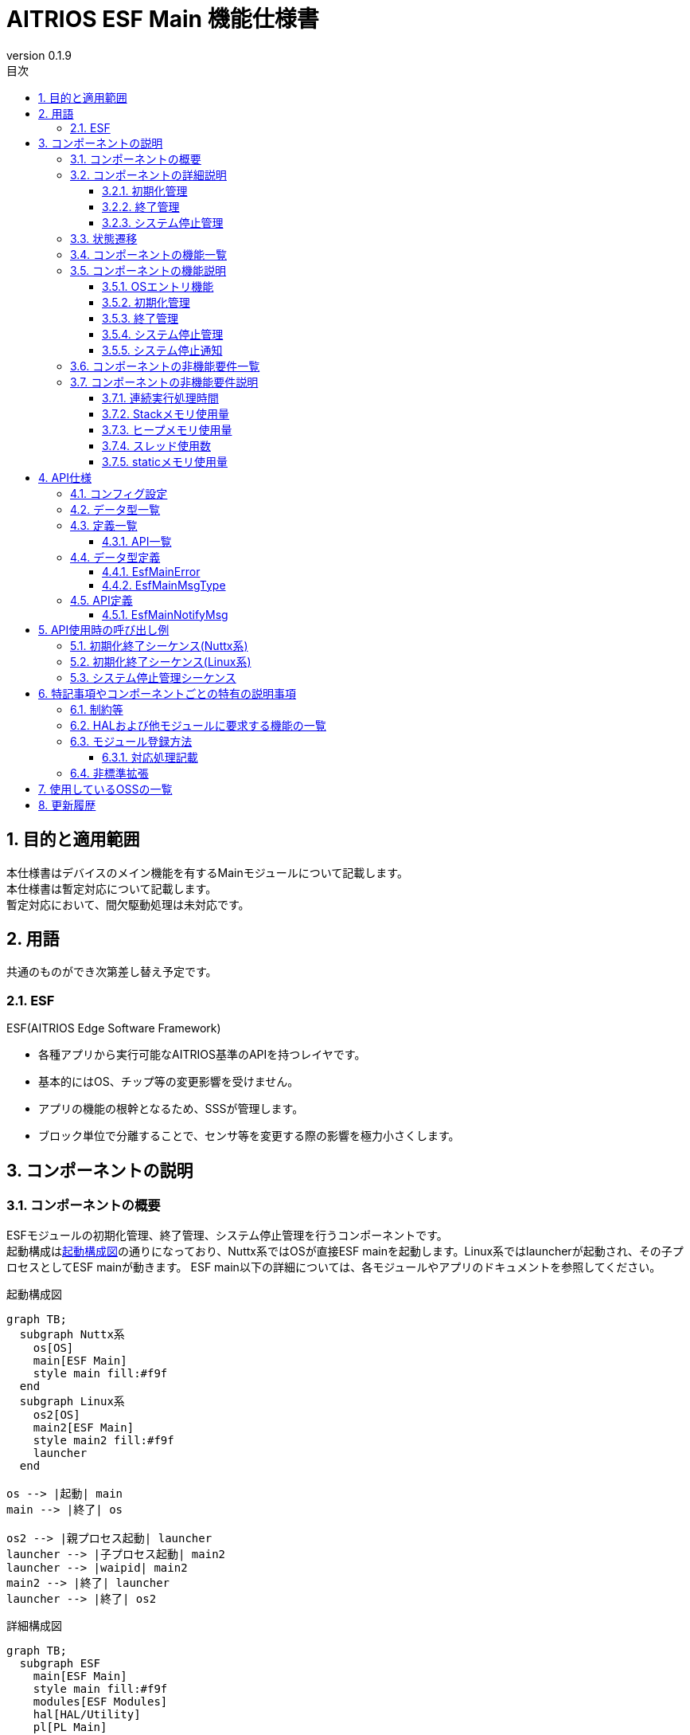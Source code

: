 = AITRIOS ESF Main 機能仕様書
:sectnums:
:sectnumlevels: 3
:chapter-label:
:revnumber: 0.1.9
:toc: left
:toc-title: 目次
:toclevels: 3
:lang: ja
:xrefstyle: short
:figure-caption: Figure
:table-caption: Table
:section-refsig:
:experimental:
ifdef::env-github[:mermaid_block: source,mermaid,subs="attributes"]
ifndef::env-github[:mermaid_block: mermaid,subs="attributes"]
ifdef::env-github,env-vscode[:mermaid_break: break]
ifndef::env-github,env-vscode[:mermaid_break: opt]
ifdef::env-github,env-vscode[:mermaid_critical: critical]
ifndef::env-github,env-vscode[:mermaid_critical: opt]
ifdef::env-github[:mermaid_br: pass:p[&lt;br&gt;]]
ifndef::env-github[:mermaid_br: pass:p[<br>]]

== 目的と適用範囲

本仕様書はデバイスのメイン機能を有するMainモジュールについて記載します。 +
本仕様書は暫定対応について記載します。 +
暫定対応において、間欠駆動処理は未対応です。

<<<

== 用語 
共通のものができ次第差し替え予定です。 +

=== ESF
ESF(AITRIOS Edge Software Framework) +

* 各種アプリから実行可能なAITRIOS基準のAPIを持つレイヤです。
* 基本的にはOS、チップ等の変更影響を受けません。
* アプリの機能の根幹となるため、SSSが管理します。
* ブロック単位で分離することで、センサ等を変更する際の影響を極力小さくします。

<<<

== コンポーネントの説明
=== コンポーネントの概要

ESFモジュールの初期化管理、終了管理、システム停止管理を行うコンポーネントです。 +
起動構成は<<#_FigureOverview>>の通りになっており、Nuttx系ではOSが直接ESF mainを起動します。Linux系ではlauncherが起動され、その子プロセスとしてESF mainが動きます。
ESF main以下の詳細については、各モジュールやアプリのドキュメントを参照してください。

[#_FigureOverview]
.起動構成図
[{mermaid_block}]
....
graph TB;
  subgraph Nuttx系
    os[OS]
    main[ESF Main]
    style main fill:#f9f
  end
  subgraph Linux系
    os2[OS]
    main2[ESF Main]
    style main2 fill:#f9f
    launcher
  end

os --> |起動| main
main --> |終了| os

os2 --> |親プロセス起動| launcher
launcher --> |子プロセス起動| main2
launcher --> |waipid| main2
main2 --> |終了| launcher
launcher --> |終了| os2
....

[#_FigureDetail]
.詳細構成図
[{mermaid_block}]
....
graph TB;
  subgraph ESF
    main[ESF Main]
    style main fill:#f9f
    modules[ESF Modules]
    hal[HAL/Utility]
    pl[PL Main]
  end
  evp_runtime[EVP Runtime等]

os --> |起動/終了（Linux系）| launcher
launcher --> |起動/終了| main
os --> |起動/終了（Nuttx系）| main
main --> |初期化/終了| hal
main --> |メッセージ送受信| hal
main --> |"初期化/終了{mermaid_br}システム停止{mermaid_br}(再起動/シャットダウン/ファクトリーリセット)"| modules
main --> |"初期化/終了{mermaid_br}システム停止{mermaid_br}(再起動/シャットダウン/ファクトリーリセット)"| evp_runtime
main --> |"デバイス依存の初期化/終了{mermaid_br}Downgrade"| pl
modules --> |システム停止通知| main
....

<<<

=== コンポーネントの詳細説明
==== 初期化管理
ESFモジュールの初期化管理機能を提供します。 +
各モジュール・アプリ・HAL等が記載した初期化処理を実行し、Led Managerへ状態設定をします。
詳細図を<<#_FigureDetailBoot>>に示します。
[#_FigureDetailBoot]
.ESFモジュール初期化詳細図
[{mermaid_block}]
....
graph TB;
  os[OS]
  subgraph ESF
    hal[HAL/Utility]
    style main fill:#f9f
    subgraph main
      event[システム停止管理]
      msg[システム停止通知]
      main_entry[メイン]
      boot[初期化管理]
      finish[終了管理]
    end
    modules[Modules]
    pl[PL Main]
  end
  evp_runtime[EVP Runtime等]

os --> |起動（Nuttx系）| main_entry
os --> |起動（Linux系）| launcher
launcher --> |起動| main_entry
main_entry --> |初期化処理| boot
boot --> |初期化処理| hal
boot --> |"初期化処理 (ユーザ記載)"| hal
boot --> |"初期化処理 (ユーザ記載){mermaid_br}状態設定(LedManager)"| modules
boot --> |"初期化処理 (ユーザ記載)"| evp_runtime
boot --> |初期化処理| pl
....

==== 終了管理
ESFモジュールの終了管理機能を提供します。 +
各モジュール・アプリ・HAL等が記載した終了処理を実行します。 +
詳細図を<<#_FigureDetailFinish>>に示します。
[#_FigureDetailFinish]
.ESFモジュール終了詳細図
[{mermaid_block}]
....
graph TB;
  os[OS]
  subgraph ESF
    hal[HAL/Utility]
    style main fill:#f9f
    subgraph main
      event[システム停止管理]
      msg[システム停止通知]
      main_entry[メイン]
      boot[初期化管理]
      finish[終了管理]
    end
    modules[Modules]
    pl[PL Main]
  end
  evp_runtime[EVP Runtime等]

os --> |終了シグナル（Nuttx系）| main_entry
os --> |終了シグナル（Linux系）| launcher
launcher --> |終了シグナル| main_entry
main_entry --> |終了処理| finish
finish --> |終了処理| hal
finish --> |"終了処理 (ユーザ記載)"| hal
finish --> |"終了処理 (ユーザ記載)"| modules
finish --> |"終了処理 (ユーザ記載)"| evp_runtime
finish --> |終了処理| pl
....

==== システム停止管理
システム再起動、シャットダウン、ファクトリーリセット処理を行います。 +
各モジュール・アプリ・HALが記載した処理を実行した後、システムの再起動もしくはシャットダウンを行います。 +
また、メインに対するシステム停止契機を通知するシステム停止通知機能を提供します。 +
詳細図を<<#_FigureDetailEvent>>に示します。

[#_FigureDetailEvent]
.システム停止管理詳細図
[{mermaid_block}]
....
graph TB;
  subgraph ESF
    subgraph utility
      hal_msg[UtilityMsg]
    end
    style main fill:#f9f
    subgraph main
      event[システム停止管理]
      msg[システム停止通知]
    end
    modules[Modules]
  end
  evp_runtime[EVP Runtime]
  app[App]

modules --> |メッセージ送信| msg
msg --> |メッセージ送信| hal_msg
event --> |メッセージ受信| msg
msg --> |メッセージ受信| hal_msg
event --> |"システム停止処理 (ユーザ記載)"| modules
event --> |"システム停止処理 (ユーザ記載)"| utility
event --> |"システム停止処理 (ユーザ記載)"| evp_runtime
event --> |"システム停止処理 (ユーザ記載)"| app
....

<<<

=== 状態遷移
Mainの取り得る状態を<<#_TableStates>>に示します。 +
また、各APIでエラーが発生した場合には状態遷移は起こりません。 +

[#_TableStates]
.初期化状態一覧
[width="100%", cols="20%,80%",options="header"]
|===
|状態 |説明 

|UNINIT
|未初期化の状態です。起動処理以外の機能を利用できません。

|INIT
|初期化済みの状態です。

|===


[#_FigureStateTransition]
.状態遷移図
[{mermaid_block}]
----
stateDiagram-v2
    [*] --> UNINIT
    UNINIT --> INIT : 初期化
    INIT --> UNINIT : 終了
    INIT --> INIT : システム停止管理{mermaid_br}システム停止通知
----

各状態での処理実行可否と状態遷移先を<<#_TableStateTransition, 状態遷移表>>に示します。 +
表中の状態名は、処理完了後の遷移先状態を示し、すなわち処理実行可能であることを示します。 +
×は受け付け不可を示し、ここでの処理実行API呼び出しは``**kEsfMainErrorInternal**``エラーを返し状態遷移は起きません。 +
エラーの詳細は <<#_DataType_EsfMainError>>を参照してください。 

[#_TableStateTransition]
.状態遷移表
[width="100%", cols="10%,30%,20%,20%"]
|===
2.2+| 2+|状態 
|UNINIT |INIT
.5+|処理

|初期化
|INIT
|×

|終了
|×
|UNINIT

|システム停止管理、システム停止通知
|×
|INIT

|===


<<<

=== コンポーネントの機能一覧
<<#_TableFunction>>に機能の一覧を示します。

[#_TableFunction]
.機能一覧
[width="100%", cols="30%,55%,15%",options="header"]
|===
|機能名 |概要  |節番号

|OSエントリ機能
|OSからの起動・終了要求対応処理を行います。 +
|<<#_Function0>>

|初期化管理
|システムの初期化処理を行います。 +
|<<#_Function1>>

|終了管理
|システムの終了処理を行います。 +
|<<#_Function2>>

|システム停止管理
|システム再起動、シャットダウン、ファクトリーリセット処理を行います。 +
|<<#_Function3>>

|システム停止通知
|システム停止管理への実行契機通知機能を提供します。 +
|<<#_Function4>>

|===


<<<

=== コンポーネントの機能説明
[#_Function0]
==== OSエントリ機能
* 機能概要 +
    OSからの起動・終了要求対応処理を行います。 +

* 前提条件 +
    前提条件はありません。

* 機能詳細
    ** 起動 +
    OSから起動され、内部リソース初期化後に<<#_Function1, 初期化管理>>、<<#_Function3, システム停止管理>>を使用してMain処理を行います。
    Linux系の場合、launcherプロセスが最初に起動し、ESF_mainはlauncherの子プロセスとして動きます。
    ** 終了 +
    OSからのシグナル受信を契機に<<#_Function2, 終了管理>>を使用して各モジュールの終了を行います。 +
    その後内部リソースを解放し、プロセスを終了します。

* エラー時の挙動、復帰方法 +
    プロセスを終了します。 +
    プロセスもしくはシステムの再起動を実施してください。

[#_Function1]
==== 初期化管理
* 機能概要 +
    ESFモジュールの初期化管理を行います。 +
    モジュール追加時は<<#_ModuleRegistration, モジュール登録方法>>を参照し、初期化処理の記載を行ってください。 +

* 前提条件 +
    前提条件はありません。

* 機能詳細
    ** ESFMainの初期化を実施します。 +
      内部状態を初期化し、必要なリソースを確保します。 +
      HALおよびUtilityMsgを初期化します。 +
    ** 各モジュールが記載した初期化処理を実施します。 +
    ** Led Managerへ状態設定をします。

* エラー時の挙動、復帰方法 +
    システムは起動できません。 +
    システムの再起動を実施してください。

[#_Function2]
==== 終了管理
* 機能概要 +
    ESFモジュールの終了管理機能を提供します。 +
    モジュール追加時は<<#_ModuleRegistration, モジュール登録方法>>を参照し、終了処理の記載を行ってください。 +

* 前提条件 +
    初期化実施済みであること。 +

* 機能詳細
    ** 各モジュールが記載した終了処理を実施します。 +
    ** ESFMainの終了処理を実施します。 +
      内部状態をクリアし、確保したリソースを解放します。 +
      HALおよびUtilityMsgを終了します。

* エラー時の挙動、復帰方法 +
    正常に終了できません。 +
    システムの再起動を実施してください。

[#_Function3]
==== システム停止管理
* 機能概要 +
    システム再起動、シャットダウン、ファクトリーリセット処理を行います。 +
    システム再起動、シャットダウン、ファクトリーリセット時に<<#_Function2, 終了管理>>以外に処理を行う必要があるモジュールは<<#_ModuleRegistration, モジュール登録方法>>を参照し、対応処理の記載を行ってください。 +

* 前提条件 +
    初期化実施済みであること。 +

* 機能詳細
    ** 各モジュールが記載した対応処理を実施します。 +
    ** <<#_Function2, 終了管理>>を使用して、各モジュールの終了関数を順次呼び出します。 +
    ** PowerManagerを使用し、システム再起動もしくはシャットダウンを行います。 +

* エラー時の挙動、復帰方法 +
    システム停止処理に失敗しました。 +
    システムの再起動を実施してください。

[#_Function4]
==== システム停止通知
* 機能概要 +
  システム停止管理への実行契機通知機能を提供します。 +

* 前提条件 +
    起動処理実施済みであること。 +

* 機能詳細
    ** ``**EsfMainNotifyMsg**``を呼び出すことで、システム停止管理への実行契機通知を行います。

** エラー時の挙動、復帰方法に関しては各API詳細説明にて記載しているため、そちらを参照ください。<<#EsfMainNotifyMsg>>

<<<

=== コンポーネントの非機能要件一覧

<<#_TableNonFunction>>に非機能要件の一覧を示します。

目標とするパフォーマンス、メモリ使用量について目安を記載します。

[#_TableNonFunction]
.非機能要件一覧
[width="100%", cols="20%,10%,50%,10%",options="header"]
|===
|機能名 |数値 |概要 |節番号
|連続実行処理時間
|10msec
|最大かかる処理時間です。
|<<#_NonFunction1>>

|Stackメモリ使用量
|320byte
|最大で使用するStackメモリサイズを示します。
|<<#_NonFunction2>>

|ヒープメモリ使用量
|4byte
|最大で使用するヒープメモリサイズを示します。
|<<#_NonFunction3>>

|スレッド使用数
|0
|使用するスレッド数を示します。
|<<#_NonFunction4>>

|staticメモリ使用
|64byte
|最大で使用するstaticメモリサイズを示します。
|<<#_NonFunction5>>
|===

<<<

=== コンポーネントの非機能要件説明
[#_NonFunction1]
==== 連続実行処理時間
排他制御・外部API待ち時間を除いて 10msec
[#_NonFunction2]
==== Stackメモリ使用量
320byte
[#_NonFunction3]
==== ヒープメモリ使用量
4byte
[#_NonFunction4]
==== スレッド使用数
スレッドを使用しません。
[#_NonFunction5]
==== staticメモリ使用量
64byte

<<<

== API仕様

=== コンフィグ設定
[#_TableConfig]
.コンフィグ設定
[width="100%", cols="30%,20%,50%",options="header"]
|===
|コンフィグ名 |デフォルト値 |概要 
|EXTERNAL_MAIN_LOCKTIME_MS
|1000
|排他制御最大待ち時間（ms）です。

|EXTERNAL_MAIN_OSAL_MSG_WAITTIME_MS
|100
|UtilityMsgRecv受信待ち時間（ms）です。

|EXTERNAL_MAIN_APP_MEM_DIV_NUM
|1
|EsfMemoryManagerInitializeに設定するAppMemoryの分割数です。

|EXTERNAL_MAIN_SYSTEMAPP_STUB
|n
|System App stub module の有効無効定義です。

|EXTERNAL_MAIN_ENABLE_SENSOR_MAIN_STUB
|n
|EsfSensor stub の有効無効定義です。

|EXTERNAL_MAIN_WAIT_SYSTEM_APP_TERM_TIME
|3000000
|System App の終了待機時間 (usec) です。 +
(*) waitpidを使用すると無応答となる可能性があるため、usleepで終了待ち受けを実施。

|EXTERNAL_MAIN_FIRMWARE_MANAGER_STUB
|n
|FirmwareManager stub の有効無効定義です。

|EXTERNAL_MAIN_ENABLE_LOG
|y
|ログ制御APIの有効無効です。 +
nの場合は標準出力にログ出力します。

|===


=== データ型一覧
<<#_TableDataType>>にデータ型の一覧を示します。

[#_TableDataType]
.データ型一覧
[width="100%", cols="30%,55%,15%",options="header"]
|===
|データ型名 |概要  |節番号

|EsfMainError
|APIの実行結果を定義する列挙型です。
|<<#_DataType_EsfMainError>>

|EsfMainMsgType
|システム停止通知種別を定義する列挙型です。
|<<#_DataType_EsfMainMsgType>>

|===


=== 定義一覧
==== API一覧
<<#_TableAPI>>にAPIの一覧を示します。

[#_TableAPI]
.API一覧
[width="100%", cols="20%,50%,20%",options="header"]
|===
|API名 |概要 |節番号
|EsfMainNotifyMsg
|システム停止通知処理を行います。 +
システム停止管理に対し、指定された処理の開始契機を通知します。
|<<#EsfMainNotifyMsg>>

|===

<<<

=== データ型定義
[#_DataType_EsfMainError]
==== EsfMainError
APIの実行結果を定義する列挙型です。

* *書式* 

[source, C]
....
typedef enum EsfMainError {
    kEsfMainOk,
    kEsfMainErrorInvalidArgument,
    kEsfMainErrorResourceExhausted,
    kEsfMainErrorInternal,
    kEsfMainErrorUninitialize,
    kEsfMainErrorExternal,
    kEsfMainErrorTimeout,
    kEsfMainErrorNotSupport,
} EsfMainError;
....

* *値* 

[#_Table_EsfMainError]
.EsfMainErrorの値の説明
[width="100%", cols="30%,70%",options="header"]
|===
|メンバ名  |説明

|kEsfMainOk
|成功です。

|kEsfMainErrorInvalidArgument
|引数が正しくありません。

|kEsfMainErrorResourceExhausted
|メモリが不足しています。

|kEsfMainErrorInternal
|内部処理に失敗しました。

|kEsfMainErrorUninitialize
|未初期化状態です。

|kEsfMainErrorExternal
|外部API実行エラーです。

|kEsfMainErrorTimeout
|タイムアウトが発生しました。

|kEsfMainErrorNotSupport
|未サポートです。

|===

[#_DataType_EsfMainMsgType]
==== EsfMainMsgType
システム停止通知種別を定義する列挙型です。

* *書式*

[source, C]
....
typedef enum EsfMainMsgType {
    kEsfMainMsgTypeReboot,
    kEsfMainMsgTypeShutdown,
    kEsfMainMsgTypeFactoryReset,
    kEsfMainMsgTypeFactoryResetForDowngrade,
} EsfMainMsgType;
....

* *値* 

[#_Table_EsfMainMsgType]
.EsfMainMsgTypeの値の説明
[width="100%", cols="30%,70%",options="header"]
|===
|メンバ名  |説明

|kEsfMainMsgTypeReboot
|再起動通知です。

|kEsfMainMsgTypeShutdown
|シャットダウン通知です。

|kEsfMainMsgTypeFactoryReset
|ファクトリーリセット通知です。

|kEsfMainMsgTypeFactoryResetForDowngrade
|ファクトリーリセット(Downgrade)通知です。

|===

<<<

=== API定義
[#EsfMainNotifyMsg]
==== EsfMainNotifyMsg
* *機能* 
+
システム停止通知処理を行います。 +
システム停止管理に対し、指定された処理の開始契機を通知します。

* *書式* +
+
``** EsfMainError EsfMainNotifyMsg(EsfMainMsgType type)**``  

* *引数の説明* +
+
**``[IN] EsfMainMsgType type``**::
通知メッセージ種別です。 +
詳細は<<#_DataType_EsfMainMsgType>>を参照ください。

**``[OUT] なし``**:: 

* *戻り値* +
+
実行結果に応じて、<<#_Table_EsfMainError, EsfMainError>>のいずれかの値が返ります。

* *説明* +
** Mainモジュールのシステム停止管理に対して指定されたメッセージを通知します。 +
    通知には``**UtilityMsgSend**``を使用します。
** 本APIを同時に呼び出すことは可能です。
** 本APIを複数のスレッドから呼び出すことは可能です。
** 本APIを複数のタスクから呼び出すことは可能です。
** 本APIでは<<#_TableStates, 状態>>アクセスのため内部で排他制御を行います。 +

* *エラー情報*

[#_TableEsfMainNotifyMsg]
.EsfMainNotifyMsgエラー情報
[width="100%", options="header"]
|===
|戻り値|説明|エラー条件|復旧方法
|kEsfMainOk
|成功
|成功
|なし

|kEsfMainErrorInvalidArgument
|引数不正
|**``type``**に不正な値が指定された
|正しい引数を指定してリトライ

|kEsfMainErrorTimeout
|タイムアウトエラー 
|排他制御でタイムアウトが発生
|リトライ、リトライで復旧しない場合はシステム再起動

|kEsfMainErrorUninitialize
|未初期化エラー
|ESFMainが未初期化でエラー発生
|リトライ、リトライで復旧しない場合はシステム再起動

|kEsfMainErrorExternal
|外部エラー
|外部APIでエラー発生
|リトライ、リトライで復旧しない場合はシステム再起動

|kEsfMainErrorInternal
|内部処理エラー 
|その他エラー発生
|リトライ、リトライで復旧しない場合はシステム再起動

|kEsfMainErrorNotSupport
|未サポートエラー 
|T3P以外のシステムで**``type``**に**``kEsfMainMsgTypeFactoryResetForDowngrade``**が指定された
|なし
|===


<<<

== API使用時の呼び出し例
各APIを使用する場合の呼び出し例を以下に示します。

=== 初期化終了シーケンス(Nuttx系)
[#_初期化終了シーケンスの例(Nuttx系)]
[{mermaid_block}]
....
%%{init: {'noteAlign':'left'}}%%
sequenceDiagram
    autonumber
    participant OS
    participant esf_main as Main
    participant HAL as HAL/Utility

  OS ->> +esf_main : 起動
  rect rgba(200, 150, 255,0.5)
    Note left of esf_main: 初期化処理(EsfMainBoot)
    esf_main ->> +HAL : Utility***Initialize
    HAL -->> -esf_main : -
    esf_main ->> +HAL : Hal***Initialize
    HAL -->> -esf_main : -
    Note over esf_main : 各モジュールで記載した起動処理を実行
    Note over esf_main : 入力不可状態をLed Managerへ有効設定
    esf_main ->> +HAL : UtilityMsgOpen
    HAL -->> -esf_main : -
    esf_main ->> esf_main : リソース確保
  end

  rect rgba(238, 220, 179, 0.5)
    Note left of esf_main: システム停止通知待ち受け
    loop 終了シグナル受信まで
      esf_main ->> +HAL : UtilityMsgRecv
      HAL -->> -esf_main : -
      OS -) esf_main : 終了シグナル
    end
  end

  rect rgba(200, 150, 255,0.5)
    Note left of esf_main: 終了処理(EsfMainFinish)
    esf_main ->> +HAL : UtilityMsgClose
    HAL -->> -esf_main : -
    Note over esf_main : 各モジュールで記載した終了処理を実行
    esf_main ->> +HAL : Hal***Finalize
    HAL -->> -esf_main : -
    esf_main ->> +HAL : Utility***Finalize
    HAL -->> -esf_main : -
    esf_main ->> esf_main : リソース解放
  end
  esf_main -->> -OS : 終了
  
....

=== 初期化終了シーケンス(Linux系)
[#_初期化終了シーケンスの例(Linux系)]
[{mermaid_block}]
....
%%{init: {'noteAlign':'left'}}%%
sequenceDiagram
    autonumber
    participant OS
    participant launcher
    participant esf_main as Main
    participant HAL as HAL/Utility

  OS ->> +launcher : 親プロセス起動
  launcher ->> +esf_main : 子プロセス起動
  rect rgba(200, 150, 255,0.5)
    Note left of esf_main: 初期化処理(EsfMainBoot)
    esf_main ->> +HAL : Utility***Initialize
    HAL -->> -esf_main : -
    esf_main ->> +HAL : Hal***Initialize
    HAL -->> -esf_main : -
    Note over esf_main : 各モジュールで記載した起動処理を実行
    Note over esf_main : 入力不可状態をLed Managerへ有効設定
    esf_main ->> +HAL : UtilityMsgOpen
    HAL -->> -esf_main : -
    esf_main ->> esf_main : リソース確保
  end

  rect rgba(238, 220, 179, 0.5)
    Note left of esf_main: システム停止通知待ち受け
    loop 終了シグナル受信まで
      esf_main ->> +HAL : UtilityMsgRecv
      HAL -->> -esf_main : -
      OS -) launcher : 終了シグナル
      launcher -) esf_main : 終了シグナル
    end
  end

  rect rgba(200, 150, 255,0.5)
    Note left of esf_main: 終了処理(EsfMainFinish)
    esf_main ->> +HAL : UtilityMsgClose
    HAL -->> -esf_main : -
    Note over esf_main : 各モジュールで記載した終了処理を実行
    esf_main ->> +HAL : Hal***Finalize
    HAL -->> -esf_main : -
    esf_main ->> +HAL : Utility***Finalize
    HAL -->> -esf_main : -
    esf_main ->> esf_main : リソース解放
  end
  esf_main -->> -launcher : 終了
  launcher -->> -OS : 終了
....

=== システム停止管理シーケンス
[#_システム停止管理シーケンスの例]
[{mermaid_block}]
....
%%{init: {'noteAlign':'left'}}%%
sequenceDiagram
    autonumber
    participant OS
    participant esf_main as Main
    participant esf_main_api as MainAPI
    participant esf_modules as ESF_MODULES
    participant HAL as Utility

  Activate esf_main

  esf_modules ->> +esf_main_api : EsfMainNotifyMsg(再起動)
  esf_main_api ->> + HAL : UtilityMsgSend(再起動イベント)
  HAL -->> -esf_main_api : -
  esf_main_api -->> -esf_modules : -

  rect rgba(238, 220, 179, 0.5)
    Note left of esf_main: システム停止管理
    loop 終了シグナル受信まで
      esf_main ->> +HAL : UtilityMsgRecv
      HAL -->> -esf_main : 再起動メッセージ
      rect rgba(200, 150, 255,0.5)
        Note left of esf_main: 再起動処理(EsfMainProcessReboot)
        esf_main ->> +esf_modules : EsfSystemManagerSetResetCause(kEsfSystemManagerResetCauseSoftResetNormal);
        Note over esf_main : 各モジュールで記載した処理を実行
        esf_main ->> esf_main : EsfMainFinish(終了処理)
        esf_main ->> +esf_modules : EsfPwrMgrExecuteRebootEx(再起動実行)
        Note over OS, HAL : OS再起動
        Deactivate  esf_main
      end
    end
  end
....

<<<

== 特記事項やコンポーネントごとの特有の説明事項

=== 制約等
* 間欠駆動機能は未対応です。

=== HALおよび他モジュールに要求する機能の一覧
.HALおよび他モジュールに要求する機能の一覧
[width="100%",cols="20%,30%,50%",options="header"]
|===
|モジュール名 |要求機能 |説明
|Utility
|メッセージ送受信機能
|メッセージを送受信する機能。

|ESF(PowerManager)
|再起動・シャットダウン機能
|再起動・シャットダウンを行う機能。

|PL(Main)
|デバイス依存の初期化・終了機能
|初期化・終了を行う機能。

|===

[#_ModuleRegistration]
=== モジュール登録方法
本モジュールでは、初期化・終了・システム停止の各処理において各モジュールの処理を実行する機能を提供します。 +
ここでは新規モジュール登録時にモジュールの必要な処理を追加する方法を記載します。 +
初期化・終了・再起動・シャットダウン・ファクトリーリセット時に処理を行う必要が無い場合は対応不要です。 +

==== 対応処理記載 +
初期化・終了・システム停止（再起動・シャットダウン・ファクトリーリセット）で処理が必要なモジュールは、以下対応を行ってください。

* 処理記載追加 +
  各機能毎に必要な処理を記載してください。 +
  各モジュールの処理は { } を使用してスコープを限定してください。 +


以下に管理機能毎の処理追加内容を記載します。

[#_TableUserFuncList]
.処理追加内容一覧
[width="100%",cols="20%,30%,50%",options="header"]
|===
|管理機能  |処理追加関数 |処理追加内容
|初期化
|EsfMainBoot
|各モジュールの初期化関数起動 +
その他必要な処理を記載してください。 +
リソース保持が必要なモジュールはグローバルに定義を追加し、保存してください。

|終了
|EsfMainFinish
|各モジュールの終了関数起動 +
その他必要な処理を記載してください。 +
終了処理では異常が発生しても途中終了せずに処理を進めてください。 +
初期化でリソースを保持したモジュールは必ず解放してください。

|再起動
|EsfMainProcessReboot
|終了処理以外で再起動に必要な処理を記載してください。 +
再起動処理では異常が発生しても途中終了せずに処理を進めてください。

|シャットダウン
|EsfMainProcessShutdown
|終了処理以外で再起動に必要な処理を記載してください。 +
シャットダウン処理では異常が発生しても途中終了せずに処理を進めてください。

|ファクトリーリセット
|EsfMainProcessFactoryReset
|終了処理以外で再起動に必要な処理を記載してください。 +
ファクトリーリセット処理では異常が発生しても途中終了せずに処理を進めてください。

|===

以下に初期化および終了処理追加例を記載します。

* 初期化 +
  以下に初期化処理追加例を記載します。 +
  Sampleモジュールの追加例です。
+
[source, C]
....
EsfMainError EsfMainBoot(void) {
  // Initialize main
  HalErrCode hal_ret = HalInitialize();
  if (hal_ret != kHalErrCodeOk) {
    // log output
    return kEsfMainErrorExternal;
  }
  ・・・

  {
    // Initialize SampleModule
    EsfSampleResult result = EsfSampleInit();
    if (result != kEsfSampleResultSuccess) {
      // log output
      return kEsfMainErrorExternal;
    }
  }

  return kEsfMainOk;
}
....

* 終了 +
  以下に終了関数処理追加例を記載します。 +
  Sampleモジュールの追加例です。
+
[source, C]
....
EsfMainError EsfMainFinish(void) {
・・・
  {
    // Deinitialize SampleModule
    EsfSampleResult result = EsfSampleDeinit();
    if (result != kEsfSampleResultSuccess) {
      // log output
      // fallthrough
    }
  }
・・・

  // Deinitialize main
  HalErrCode hal_ret = HalFinalize();
  if (hal_ret != kHalErrCodeOk) {
    // log output
    // fallthrough
  }

  return kEsfMainOk;
}
....

* 再起動 +
  以下に再起動処理追加例を記載します。 +
  Sampleモジュールの追加例です。
+
[source, C]
....
EsfMainError EsfMainProcessReboot(void) {
・・・
  {
    // Reboot SampleModule
    EsfSampleResult result = EsfSamplePreReboot();
    if (result != kEsfSampleResultSuccess) {
      // log output
      // fallthrough
    }
  }
・・・

  EsfMainError main_result = EsfMainFinish();
  if (main_result != kEsfMainOk) {
    // log output
    // fallthrough
  }

  EsfPwrMgrExecuteRebootEx(EsfPwrMgrRebootTypeSW);

  return kEsfMainOk;
}
....

* シャットダウン +
  以下にシャットダウン処理追加例を記載します。 +
  Sampleモジュールの追加例です。
+
[source, C]
....
EsfMainError EsfMainProcessShutdown(void) {
・・・
  {
    // Reboot SampleModule
    EsfSampleResult result = EsfSamplePreShutdown();
    if (result != kEsfSampleResultSuccess) {
      // log output
      // fallthrough
    }
  }
・・・

  EsfMainError main_result = EsfMainFinish();
  if (main_result != kEsfMainOk) {
    // log output
    // fallthrough
  }

  EsfPwrMgrExecuteShutdown();

  return kEsfMainOk;
}
....

* ファクトリーリセット +
  以下にファクトリーリセット処理追加例を記載します。 +
  Sampleモジュールの追加例です。
+
[source, C]
....
EsfMainError EsfMainProcessFactoryReset(bool is_downgrade) {
・・・
  {
    // Reboot SampleModule
    EsfSampleResult result = EsfSampleFactoryReset();
    if (result != kEsfSampleResultSuccess) {
      // log output
      // fallthrough
    }
  }
・・・

  EsfMainError main_result = EsfMainFinish();
  if (main_result != kEsfMainOk) {
    // log output
    // fallthrough
  }

  EsfPwrMgrExecuteRebootEx(EsfPwrMgrRebootTypeSW);

  return kEsfMainOk;
}
....

=== 非標準拡張
本モジュールでは以下の非標準拡張を使用します。 +

[#_TableNonstandardExtensions]
[width="100%", cols="15%,60%,25%",options="header"]
|===
|拡張名 |説明 |用途
|**``##\\__VA_ARGS__``**
|**``\\__VA_ARGS__``**のgcc非標準拡張です。 +
可変引数を扱うマクロで、引数なしを扱う事ができるように拡張されています。
|ログ出力先切替マクロに使用します。

|===

<<<

== 使用しているOSSの一覧
OSSを使用していません。

<<<

== 更新履歴
[width="100%", cols="20%,80%a",options="header"]
|===
|Version |Changes 
|0.1.0
|初版リリース

|0.1.1
|SsfMainにmain関数を持つ仕様変更の対応

* コンポーネントの概要 +
  初期化管理 +
  OSエントリ機能 +
  初期化終了シーケンス
  ** OSからSsfMainを起動する形に構成図、シーケンス、説明文を修正

* API一覧 +
  API定義 SsfMainLoop
  ** SsfMainLoop の記載を削除

|0.1.2
|名称変更対応

* 全体
  ** 名称変更
    *** SSF -> ESF

|0.1.3
|LedManager API変更対応

* 初期化処理変更
  ** 初期化処理時にLedManagerへ状態を設定する処理の追加

|0.1.4
|Downgrade対応

* データ型定義
  ** EsfMainErrorにkEsfMainErrorNotSupportを追加
  ** EsfMainMsgTypeにkEsfMainMsgTypeFactoryResetForDowngradeを追加
* API定義
  ** EsfMainNotifyMsgのエラー定義にkEsfMainErrorNotSupportを追加

|0.1.5
|LedManager設定処理削除

* 初期化処理変更
  ** 初期化処理時にLedManagerへ「未接続（インターネット接続なし）」を設定する処理の削除

|0.1.6
|記載内容の最新化

* OSAL記載個所をUtiliyに修正
* 6.3. モジュール登録方法
** 各モジュールの処理を有効無効CONFIGで囲うように実装を依頼した記載を削除。

|0.1.7
|デバイス依存処理をPL Mainへ分離する対応

* 概要図、詳細図にPL Mainを追加
* 他モジュールに要求する機能にPL Mainを追加
* コンフィグ設定を追加

|0.1.8
|記載内容の最新化

* EsfMainProcessRebootとEsfMainProcessFactoryReset関数内のEsfPwrMgrExecuteRebootをEsfPwrMgrExecuteRebootExに変更
* <<#__System_Shutdown_Management_Sequence_Example>> にEsfSystemManagerSetResetCauseを追加

|0.1.9
|記載内容の最新化

* launcherを構成図、シーケンス図へ追加
|===

